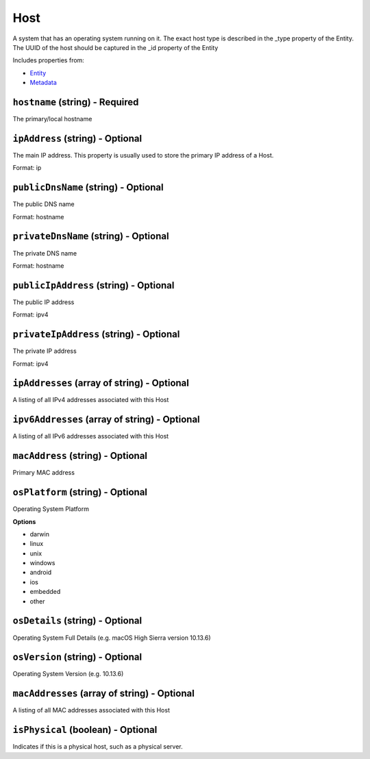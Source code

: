 Host
====

A system that has an operating system running on it. The exact host type is described in the _type property of the Entity. The UUID of the host should be captured in the _id property of the Entity

Includes properties from:

* `Entity <Entity.html>`_
* `Metadata <Metadata.html>`_

``hostname`` (string) - Required
--------------------------------

The primary/local hostname

``ipAddress`` (string) - Optional
---------------------------------

The main IP address. This property is usually used to store the primary IP address of a Host.

Format: ip

``publicDnsName`` (string) - Optional
-------------------------------------

The public DNS name

Format: hostname

``privateDnsName`` (string) - Optional
--------------------------------------

The private DNS name

Format: hostname

``publicIpAddress`` (string) - Optional
---------------------------------------

The public IP address

Format: ipv4

``privateIpAddress`` (string) - Optional
----------------------------------------

The private IP address

Format: ipv4

``ipAddresses`` (array of string) - Optional
--------------------------------------------

A listing of all IPv4 addresses associated with this Host

``ipv6Addresses`` (array of string) - Optional
----------------------------------------------

A listing of all IPv6 addresses associated with this Host

``macAddress`` (string) - Optional
----------------------------------

Primary MAC address

``osPlatform`` (string) - Optional
----------------------------------

Operating System Platform

**Options**

* darwin
* linux
* unix
* windows
* android
* ios
* embedded
* other

``osDetails`` (string) - Optional
---------------------------------

Operating System Full Details (e.g. macOS High Sierra version 10.13.6)

``osVersion`` (string) - Optional
---------------------------------

Operating System Version (e.g. 10.13.6)

``macAddresses`` (array of string) - Optional
---------------------------------------------

A listing of all MAC addresses associated with this Host

``isPhysical`` (boolean) - Optional
-----------------------------------

Indicates if this is a physical host, such as a physical server.